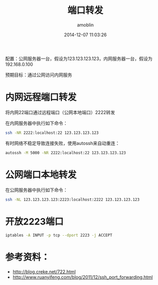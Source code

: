 #+TITLE: 端口转发
#+AUTHOR: amoblin
#+EMAIL: amoblin@gmail.com
#+DATE: 2014-12-07 11:03:26
#+OPTIONS: ^:{}

#+REVEAL_ROOT: /media/lib/reveal.js-2.6.2
#+REVEAL_TRANS: linear
#+REVEAL_THEME: moon

配置：公网服务器一台，假设为123.123.123.123，内网服务器一台，假设为192.168.0.100

预期目标：通过公网访问内网服务

* 内网远程端口转发
将内网22端口通过远程端口（公网本地端口）2222转发

在内网服务器中执行如下命令：
#+BEGIN_SRC sh
ssh -NR 2222:localhost:22 123.123.123.123
#+END_SRC

有时网络不稳定导致连接失败，使用autossh来自动重连：
#+BEGIN_SRC sh
autossh -M 5000 -NR 2222:localhost:22 123.123.123.123
#+END_SRC

* 公网端口本地转发
在公网服务器中执行如下命令：
#+BEGIN_SRC sh
ssh -NL 123.123.123.123:2223:localhost:2222 123.123.123.123
#+END_SRC
* 开放2223端口
#+BEGIN_SRC sh
iptables -A INPUT -p tcp --dport 2223 -j ACCEPT
#+END_SRC
* 参考资料：
- http://blog.creke.net/722.html
- http://www.ruanyifeng.com/blog/2011/12/ssh_port_forwarding.html
